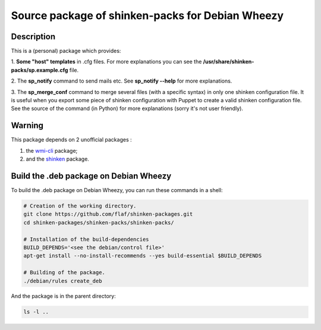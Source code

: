=================================================
Source package of shinken-packs for Debian Wheezy
=================================================

Description
===========

This is a (personal) package which provides:

1. **Some "host" templates** in .cfg files.
For more explanations you can see
the **/usr/share/shinken-packs/sp.example.cfg** file.

2. The **sp_notify** command to send mails etc.
See **sp_notify --help** for more explanations.

3. The **sp_merge_conf** command to merge several files
(with a specific syntax) in only one shinken configuration
file. It is useful when you export some piece of shinken
configuration with Puppet to create a valid shinken
configuration file. See the source of the command
(in Python) for more explanations (sorry it's not user
friendly).


Warning
=======

This package depends on 2 unofficial packages :

1. the `wmi-cli`__ package;
2. and the `shinken`__ package.

__ https://github.com/flaf/shinken-packages/tree/master/wmic-cli
__ https://github.com/flaf/shinken-packages/tree/master/shinken


Build the .deb package on Debian Wheezy
=======================================

To build the .deb package on Debian Wheezy, you can run these commands in a shell:

.. code:: sh

  # Creation of the working directory.
  git clone https://github.com/flaf/shinken-packages.git
  cd shinken-packages/shinken-packs/shinken-packs/
  
  # Installation of the build-dependencies
  BUILD_DEPENDS='<see the debian/control file>'
  apt-get install --no-install-recommends --yes build-essential $BUILD_DEPENDS

  # Building of the package.
  ./debian/rules create_deb

And the package is in the parent directory:

.. code:: sh

  ls -l ..

